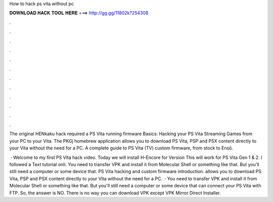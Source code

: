 How to hack ps vita without pc



𝐃𝐎𝐖𝐍𝐋𝐎𝐀𝐃 𝐇𝐀𝐂𝐊 𝐓𝐎𝐎𝐋 𝐇𝐄𝐑𝐄 ===> http://gg.gg/11802k?254308



.



.



.



.



.



.



.



.



.



.



.



.

The original HENkaku hack required a PS Vita running firmware Basics: Hacking your PS Vita Streaming Games from your PC to your Vita. The PKGj homebrew application allows you to download PS Vita, PSP and PSX content directly to your Vita without the need for a PC. A complete guide to PS Vita (TV) custom firmware, from stock to Ensō.

 · Welcome to my first PS Vita hack video. Today we will install H-Encore for Version This will work for PS Vita Gen 1 & 2. I followed a Text tutorial onli. You need to transfer VPK and install it from Molecular Shell or something like that. But you'll still need a computer or some device that. PS Vita hacking and custom firmware introduction. allows you to download PS Vita, PSP and PSX content directly to your Vita without the need for a PC.  · You need to transfer VPK and install it from Molecular Shell or something like that. But you'll still need a computer or some device that can connect your PS Vita with FTP. So, the answer is NO. There is no way you can download VPK except VPK Mirror Direct Installer.
